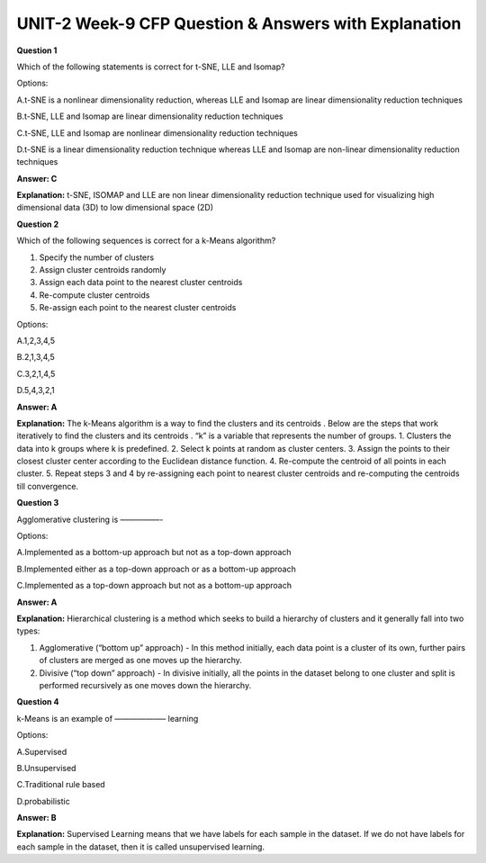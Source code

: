 UNIT-2 Week-9 CFP Question & Answers with Explanation
======================================================

**Question 1**

Which of the following statements is correct for t-SNE, LLE and Isomap?

Options:

A.t-SNE is a nonlinear dimensionality reduction, whereas LLE and Isomap are linear dimensionality reduction techniques

B.t-SNE, LLE and Isomap are linear dimensionality reduction techniques

C.t-SNE, LLE and Isomap are nonlinear dimensionality reduction techniques

D.t-SNE is a linear dimensionality reduction technique whereas LLE and Isomap are non-linear dimensionality reduction techniques

**Answer: C**

**Explanation:**
t-SNE, ISOMAP and LLE are non linear dimensionality reduction technique used for visualizing high dimensional data (3D) to low dimensional space (2D)


**Question 2**

Which of the following sequences is correct for a k-Means algorithm?

1. Specify the number of clusters
2. Assign cluster centroids randomly
3. Assign each data point to the nearest cluster centroids
4. Re-compute cluster centroids
5. Re-assign each point to the nearest cluster centroids

Options:

A.1,2,3,4,5

B.2,1,3,4,5

C.3,2,1,4,5

D.5,4,3,2,1

**Answer: A**

**Explanation:** 
The k-Means algorithm is a way to find the clusters and its centroids . Below are the steps that work iteratively to find the clusters and its centroids . “k” is a variable that represents the number of groups. 
1. Clusters the data into k groups where k  is predefined.
2. Select k points at random as cluster centers.
3. Assign the points to their closest cluster center according to the Euclidean distance function.
4. Re-compute the centroid of all points in each cluster.
5. Repeat steps 3 and 4 by re-assigning each point to nearest cluster centroids and re-computing the centroids till convergence.

**Question 3**

Agglomerative clustering is —————-

Options:

A.Implemented as a bottom-up approach but not as a top-down approach

B.Implemented either as a top-down approach or as a bottom-up approach

C.Implemented as a top-down approach but not as a bottom-up approach

**Answer: A**

**Explanation:** 
Hierarchical clustering is a method which seeks to build a hierarchy of clusters and it generally fall into two types: 

1. Agglomerative (“bottom up” approach) - In this method initially, each data point is a cluster of its own, further pairs of clusters are merged as one moves up the hierarchy.

2. Divisive (“top down” approach) - In divisive initially, all the points in the dataset belong to one cluster and split is performed recursively as one moves down the hierarchy.

**Question 4**

k-Means is an example of ——————– learning

Options:

A.Supervised

B.Unsupervised

C.Traditional rule based

D.probabilistic

**Answer: B**

**Explanation:**
Supervised Learning means that we have labels for each sample in the dataset. If we do not have labels for each sample in the dataset, then it is called unsupervised learning. 

